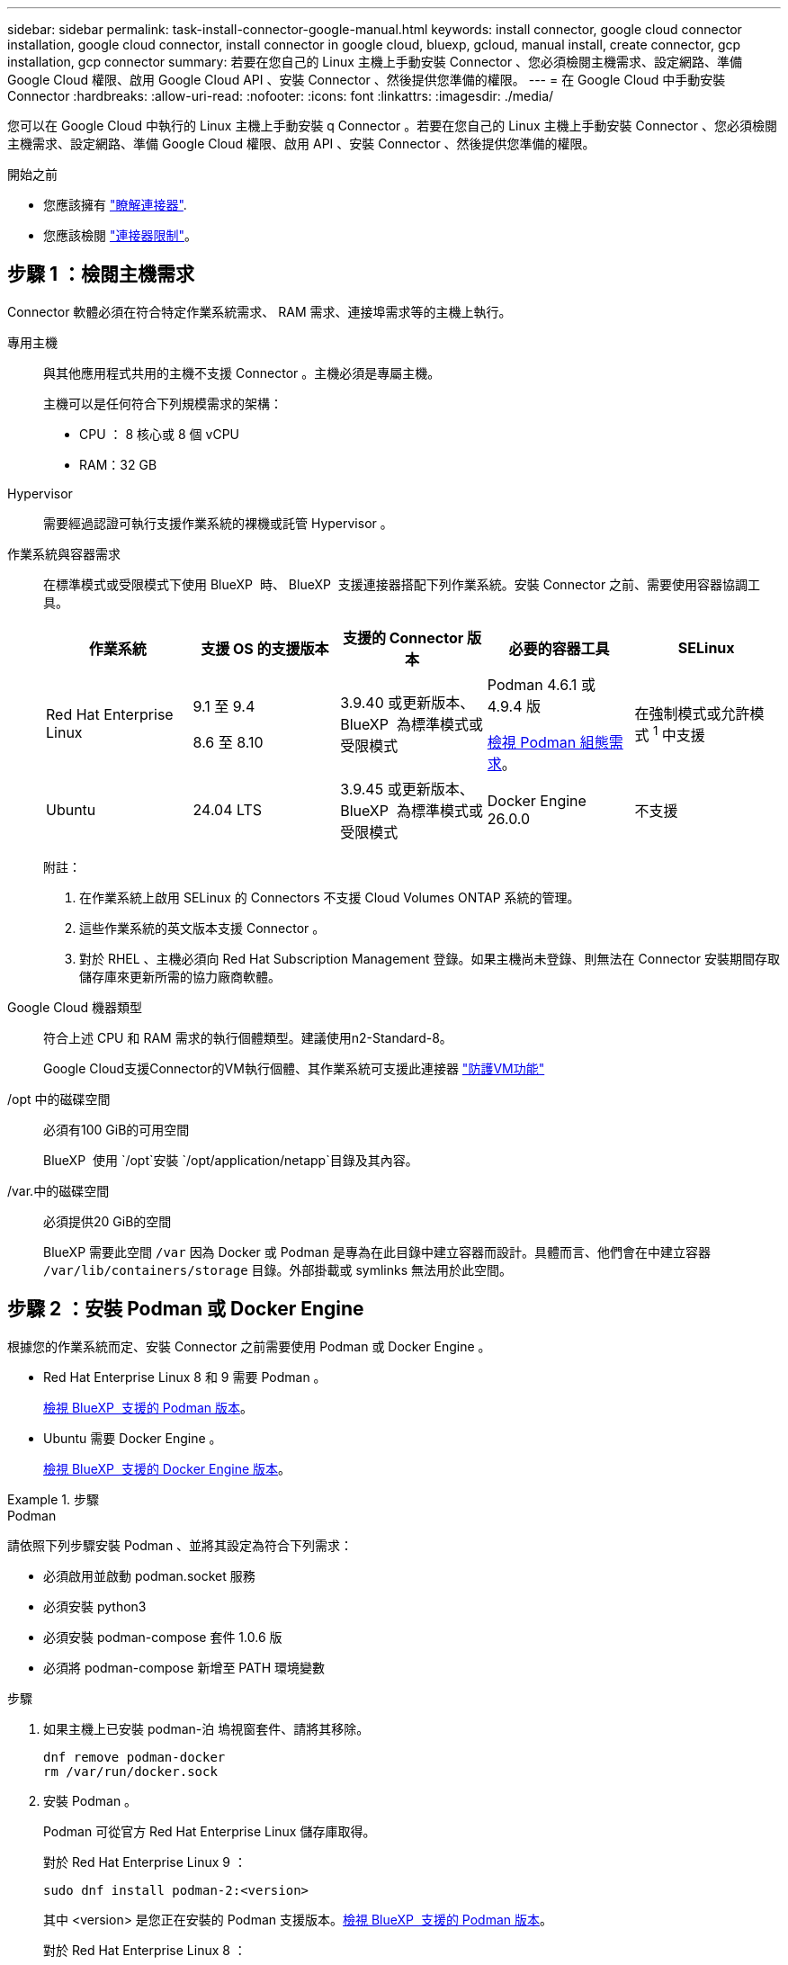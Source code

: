 ---
sidebar: sidebar 
permalink: task-install-connector-google-manual.html 
keywords: install connector, google cloud connector installation, google cloud connector, install connector in google cloud, bluexp, gcloud, manual install, create connector, gcp installation, gcp connector 
summary: 若要在您自己的 Linux 主機上手動安裝 Connector 、您必須檢閱主機需求、設定網路、準備 Google Cloud 權限、啟用 Google Cloud API 、安裝 Connector 、然後提供您準備的權限。 
---
= 在 Google Cloud 中手動安裝 Connector
:hardbreaks:
:allow-uri-read: 
:nofooter: 
:icons: font
:linkattrs: 
:imagesdir: ./media/


[role="lead"]
您可以在 Google Cloud 中執行的 Linux 主機上手動安裝 q Connector 。若要在您自己的 Linux 主機上手動安裝 Connector 、您必須檢閱主機需求、設定網路、準備 Google Cloud 權限、啟用 API 、安裝 Connector 、然後提供您準備的權限。

.開始之前
* 您應該擁有 link:concept-connectors.html["瞭解連接器"].
* 您應該檢閱 link:reference-limitations.html["連接器限制"]。




== 步驟 1 ：檢閱主機需求

Connector 軟體必須在符合特定作業系統需求、 RAM 需求、連接埠需求等的主機上執行。

專用主機:: 與其他應用程式共用的主機不支援 Connector 。主機必須是專屬主機。
+
--
主機可以是任何符合下列規模需求的架構：

* CPU ： 8 核心或 8 個 vCPU
* RAM：32 GB


--
Hypervisor:: 需要經過認證可執行支援作業系統的裸機或託管 Hypervisor 。
[[podman-versions]] 作業系統與容器需求:: 在標準模式或受限模式下使用 BlueXP  時、 BlueXP  支援連接器搭配下列作業系統。安裝 Connector 之前、需要使用容器協調工具。
+
--
[cols="2a,2a,2a,2a,2a"]
|===
| 作業系統 | 支援 OS 的支援版本 | 支援的 Connector 版本 | 必要的容器工具 | SELinux 


 a| 
Red Hat Enterprise Linux
 a| 
9.1 至 9.4

8.6 至 8.10
 a| 
3.9.40 或更新版本、 BlueXP  為標準模式或受限模式
 a| 
Podman 4.6.1 或 4.9.4 版

<<podman-configuration,檢視 Podman 組態需求>>。
 a| 
在強制模式或允許模式 ^1^ 中支援



 a| 
Ubuntu
 a| 
24.04 LTS
 a| 
3.9.45 或更新版本、 BlueXP  為標準模式或受限模式
 a| 
Docker Engine 26.0.0
 a| 
不支援



 a| 
22.04 LTS
 a| 
3.9.29 或更新版本
 a| 
Docker Engine 23.0.6 至 26.0.0

26.0.0 支援 _new_ Connector 3.9.44 或更新版本的安裝

27.0.0 和 28.0.0 支援 _new_ Connector 3.9.52 或更新版本的安裝
 a| 
不支援

|===
附註：

. 在作業系統上啟用 SELinux 的 Connectors 不支援 Cloud Volumes ONTAP 系統的管理。
. 這些作業系統的英文版本支援 Connector 。
. 對於 RHEL 、主機必須向 Red Hat Subscription Management 登錄。如果主機尚未登錄、則無法在 Connector 安裝期間存取儲存庫來更新所需的協力廠商軟體。


--
Google Cloud 機器類型:: 符合上述 CPU 和 RAM 需求的執行個體類型。建議使用n2-Standard-8。
+
--
Google Cloud支援Connector的VM執行個體、其作業系統可支援此連接器 https://cloud.google.com/compute/shielded-vm/docs/shielded-vm["防護VM功能"^]

--
/opt 中的磁碟空間:: 必須有100 GiB的可用空間
+
--
BlueXP  使用 `/opt`安裝 `/opt/application/netapp`目錄及其內容。

--
/var.中的磁碟空間:: 必須提供20 GiB的空間
+
--
BlueXP 需要此空間 `/var` 因為 Docker 或 Podman 是專為在此目錄中建立容器而設計。具體而言、他們會在中建立容器 `/var/lib/containers/storage` 目錄。外部掛載或 symlinks 無法用於此空間。

--




== 步驟 2 ：安裝 Podman 或 Docker Engine

根據您的作業系統而定、安裝 Connector 之前需要使用 Podman 或 Docker Engine 。

* Red Hat Enterprise Linux 8 和 9 需要 Podman 。
+
<<podman-versions,檢視 BlueXP  支援的 Podman 版本>>。

* Ubuntu 需要 Docker Engine 。
+
<<podman-versions,檢視 BlueXP  支援的 Docker Engine 版本>>。



.步驟
[role="tabbed-block"]
====
.Podman
--
請依照下列步驟安裝 Podman 、並將其設定為符合下列需求：

* 必須啟用並啟動 podman.socket 服務
* 必須安裝 python3
* 必須安裝 podman-compose 套件 1.0.6 版
* 必須將 podman-compose 新增至 PATH 環境變數


.步驟
. 如果主機上已安裝 podman-泊 塢視窗套件、請將其移除。
+
[source, cli]
----
dnf remove podman-docker
rm /var/run/docker.sock
----
. 安裝 Podman 。
+
Podman 可從官方 Red Hat Enterprise Linux 儲存庫取得。

+
對於 Red Hat Enterprise Linux 9 ：

+
[source, cli]
----
sudo dnf install podman-2:<version>
----
+
其中 <version> 是您正在安裝的 Podman 支援版本。<<podman-versions,檢視 BlueXP  支援的 Podman 版本>>。

+
對於 Red Hat Enterprise Linux 8 ：

+
[source, cli]
----
sudo dnf install podman-3:<version>
----
+
其中 <version> 是您正在安裝的 Podman 支援版本。<<podman-versions,檢視 BlueXP  支援的 Podman 版本>>。

. 啟用並啟動 podman.socket 服務。
+
[source, cli]
----
sudo systemctl enable --now podman.socket
----
. 安裝 python3 。
+
[source, cli]
----
sudo dnf install python3
----
. 如果您的系統上尚未提供 EPEL 儲存庫套件、請加以安裝。
+
這是必要步驟、因為 podman-compose 可從 Enterprise Linux （ EPEL ）儲存庫取得。

+
對於 Red Hat Enterprise Linux 9 ：

+
[source, cli]
----
sudo dnf install https://dl.fedoraproject.org/pub/epel/epel-release-latest-9.noarch.rpm
----
+
對於 Red Hat Enterprise Linux 8 ：

+
[source, cli]
----
sudo dnf install https://dl.fedoraproject.org/pub/epel/epel-release-latest-8.noarch.rpm
----
. 安裝 podman-compose 套件 1.0.6 。
+
[source, cli]
----
sudo dnf install podman-compose-1.0.6
----
+

NOTE: 使用 `dnf install` 命令符合將 podman-compose 新增至 PATH 環境變數的需求。安裝命令會將 podman-compose 新增至已包含在中的 /usr/bin `secure_path` 主機上的選項。



--
.Docker引擎
--
請遵循 Docker 的文件來安裝 Docker Engine 。

.步驟
. https://docs.docker.com/engine/install/["檢視 Docker 的安裝指示"^]
+
請務必依照步驟安裝 Docker Engine 的特定版本。安裝最新版本將會安裝 BlueXP 不支援的 Docker 版本。

. 確認 Docker 已啟用且正在執行。
+
[source, cli]
----
sudo systemctl enable docker && sudo systemctl start docker
----


--
====


== 步驟 3 ：設定網路

設定您的網路、讓 Connector 能夠管理混合雲環境中的資源和程序。例如、您需要確保目標網路可以使用連線、而且可以使用輸出網際網路存取。

連線至目標網路:: Connector 需要網路連線、才能連線到您計畫建立和管理工作環境的位置。例如、您計畫在內部部署環境中建立 Cloud Volumes ONTAP 系統或儲存系統的網路。


傳出網際網路存取:: 您部署 Connector 的網路位置必須具有傳出網際網路連線、才能連絡特定端點。


使用 BlueXP  網路型主控台時、從電腦連絡的端點:: 從網頁瀏覽器存取 BlueXP  主控台的電腦必須能夠連絡多個端點。您需要使用 BlueXP  主控台來設定連接器、並用於 BlueXP  的日常使用。
+
--
link:reference-networking-saas-console.html["為 BlueXP  主控台準備網路"]。

--


手動安裝期間聯絡的端點:: 當您在自己的 Linux 主機上手動安裝 Connector 時、 Connector 的安裝程式需要在安裝過程中存取下列 URL ：
+
--
* \https://mysupport.netapp.com
* https://signin.b2c 。 NetApp ． com （此端點為 https://mysupport ． NetApp ． com 的 CNAME URL ）
* \https://cloudmanager.cloud.netapp.com/tenancy
* \https://stream.cloudmanager.cloud.netapp.com
* \https://production-artifacts.cloudmanager.cloud.netapp.com
* 若要取得映像，安裝程式需要存取這兩組端點之一：
+
** 選項 1 （建議）：
+
*** \https://bluexpinfraprod.eastus2.data.azurecr.io
*** \https://bluexpinfraprod.azurecr.io


** 選項 2 ：
+
*** \https://*.blob.core.windows.net
*** \https://cloudmanagerinfraprod.azurecr.io




+
建議使用選項 1 中列出的端點，因為它們更安全。建議您設定防火牆，以允許選項 1 中列出的端點，同時禁止選項 2 中列出的端點。請注意下列關於這些端點的資訊：

+
** 從 3.9.47 版本的 Connector 開始，支援選項 1 中列出的端點。與先前版本的 Connector 沒有回溯相容性。
** Connector 會先聯絡選項 2 中列出的端點。如果無法存取這些端點， Connector 會自動連絡選項 1 中列出的端點。
** 如果您使用 Connector 搭配 BlueXP  備份與還原或 BlueXP  勒索軟體保護，則不支援選項 1 中的端點。在這種情況下，您可以不允許選項 1 中列出的端點，同時允許選項 2 中列出的端點。




主機可能會在安裝期間嘗試更新作業系統套件。主機可聯絡不同的鏡射站台、以取得這些 OS 套件。

--


已從 Connector 聯絡的端點:: Connector 需要外傳網際網路存取才能連絡下列端點、以便管理公有雲環境中的資源和程序、以進行日常營運。
+
--
請注意、下列端點均為所有的 CNAME 項目。

[cols="2a,1a"]
|===
| 端點 | 目的 


 a| 
\https://www.googleapis.com/compute/v1/
\https://compute.googleapis.com/compute/v1
\https://cloudresourcemanager.googleapis.com/v1/projects
\https://www.googleapis.com/compute/beta
\https://storage.googleapis.com/storage/v1
\https://www.googleapis.com/storage/v1
\https://iam.googleapis.com/v1
\https://cloudkms.googleapis.com/v1
\https://www.googleapis.com/deploymentmanager/v2/projects
 a| 
管理Google Cloud中的資源。



 a| 
\https://support.netapp.com
\https://mysupport.netapp.com
 a| 
以取得授權資訊、並將AutoSupport 資訊傳送給NetApp支援部門。



 a| 
https://\*.api 。 BlueXP  NetApp 。 NetApp 。 com \https://api 。 BlueXP  。 com \https://*.cloudmanager.cloud 。 NetApp 。 com \https://cloudmanager.cloud 。 NetApp 。 com 。 https ： NetApp-cloud-account.auth0.com
 a| 
在BlueXP中提供SaaS功能與服務。



 a| 
在兩組端點之間選擇：

* 選項 1 （建議） ^1^
+
\https://bluexpinfraprod.eastus2.data.azurecr.io \https://bluexpinfraprod.azurecr.io

* 選項2
+
\https://*.blob.core.windows.net \https://cloudmanagerinfraprod.azurecr.io


 a| 
取得 Connector 升級的映像。

|===
^1^ 建議使用選項 1 中列出的端點，因為它們更安全。建議您設定防火牆，以允許選項 1 中列出的端點，同時禁止選項 2 中列出的端點。請注意下列關於這些端點的資訊：

* 從 3.9.47 版本的 Connector 開始，支援選項 1 中列出的端點。與先前版本的 Connector 沒有回溯相容性。
* Connector 會先聯絡選項 2 中列出的端點。如果無法存取這些端點， Connector 會自動連絡選項 1 中列出的端點。
* 如果您使用 Connector 搭配 BlueXP  備份與還原或 BlueXP  勒索軟體保護，則不支援選項 1 中的端點。在這種情況下，您可以不允許選項 1 中列出的端點，同時允許選項 2 中列出的端點。


--


Proxy伺服器:: 如果您的企業需要為所有傳出的網際網路流量部署 Proxy 伺服器、請取得下列關於 HTTP 或 HTTPS Proxy 的資訊。您必須在安裝期間提供此資訊。請注意、 BlueXP 不支援透明 Proxy 伺服器。
+
--
* IP 位址
* 認證資料
* HTTPS憑證


--


連接埠:: 除非您啟動連接器、或使用連接器做為 Proxy 、將 AutoSupport 訊息從 Cloud Volumes ONTAP 傳送至 NetApp 支援、否則不會有傳入的流量傳入連接器。
+
--
* HTTP（80）和HTTPS（443）可存取本機UI、在極少數情況下使用。
* 只有在需要連線至主機進行疑難排解時、才需要SSH（22）。
* 如果您在無法使用輸出網際網路連線的子網路中部署 Cloud Volumes ONTAP 系統、則需要透過連接埠 3128 進行輸入連線。
+
如果 Cloud Volumes ONTAP 系統沒有輸出網際網路連線來傳送 AutoSupport 訊息、 BlueXP 會自動將這些系統設定為使用 Connector 隨附的 Proxy 伺服器。唯一的需求是確保連接器的安全群組允許透過連接埠3128進行傳入連線。部署Connector之後、您需要開啟此連接埠。



--


啟用 NTP:: 如果您打算使用 BlueXP 分類來掃描公司資料來源、則應該在 BlueXP Connector 系統和 BlueXP 分類系統上啟用網路時間傳輸協定（ NTP ）服務、以便在系統之間同步時間。 https://docs.netapp.com/us-en/bluexp-classification/concept-cloud-compliance.html["深入瞭解 BlueXP 分類"^]




== 步驟 4 ：設定 Connector 的權限

需要 Google Cloud 服務帳戶、才能為 Connector 提供 BlueXP 在 Google Cloud 中管理資源所需的權限。建立 Connector 時、您需要將此服務帳戶與 Connector VM 建立關聯。

您有責任在後續版本中新增新權限時、更新自訂角色。如果需要新的權限、這些權限會列在版本資訊中。

.步驟
. 在 Google Cloud 中建立自訂角色：
+
.. 建立包含的內容的 YAML 檔案 link:reference-permissions-gcp.html["Connector 的服務帳戶權限"]。
.. 從 Google Cloud 啟動 Cloud Shell 。
.. 上傳包含必要權限的 YAML 檔案。
.. 使用建立自訂角色 `gcloud iam roles create` 命令。
+
以下範例在專案層級建立名為「 Connector 」的角色：

+
`gcloud iam roles create connector --project=myproject --file=connector.yaml`

+
https://cloud.google.com/iam/docs/creating-custom-roles#iam-custom-roles-create-gcloud["Google Cloud 文件：建立及管理自訂角色"^]



. 在 Google Cloud 中建立服務帳戶、並將角色指派給服務帳戶：
+
.. 從 IAM & Admin 服務中、選取 * 服務帳戶 > 建立服務帳戶 * 。
.. 輸入服務帳戶詳細資料、然後選取 * 建立並繼續 * 。
.. 選取您剛建立的角色。
.. 完成剩餘步驟以建立角色。
+
https://cloud.google.com/iam/docs/creating-managing-service-accounts#creating_a_service_account["Google Cloud 文件：建立服務帳戶"^]



. 如果您計畫在Cloud Volumes ONTAP Connector所在專案的不同專案中部署支援功能、則需要提供Connector的服務帳戶、以便存取這些專案。
+
例如、假設Connector在專案1中、您想在Cloud Volumes ONTAP 專案2中建立一套支援系統。您必須在專案2中授予服務帳戶存取權。

+
.. 從 IAM & Admin 服務中、選取您要建立 Cloud Volumes ONTAP 系統的 Google Cloud 專案。
.. 在「* IAM *」頁面上、選取「*授予存取權*」、並提供所需的詳細資料。
+
*** 輸入Connector服務帳戶的電子郵件。
*** 選取Connector的自訂角色。
*** 選擇*保存*。




+
如需詳細資料、請參閱 https://cloud.google.com/iam/docs/granting-changing-revoking-access#grant-single-role["Google Cloud文件"^]



.結果
已設定Connector VM的服務帳戶。



== 步驟 5 ：設定共用 VPC 權限

如果您使用共享 VPC 將資源部署到服務專案中、則需要準備權限。

此表供參考、當IAM組態完成時、您的環境應反映權限表。

.檢視共享的 VPC 權限
[%collapsible]
====
[cols="10,10,10,18,18,34"]
|===
| 身分識別 | 建立者 | 裝載於 | 服務專案權限 | 主機專案權限 | 目的 


| Google 帳戶以部署 Connector | 自訂 | 服務專案  a| 
link:task-install-connector-google-bluexp-gcloud.html#step-2-set-up-permissions-to-create-the-connector["Connector 部署原則"]
 a| 
compute.networkUser
| 在服務專案中部署Connector 


| 連接器服務帳戶 | 自訂 | 服務專案  a| 
link:reference-permissions-gcp.html["Connector 服務帳戶原則"]
| compute.networkUser

部署manager.manager | 在Cloud Volumes ONTAP 服務專案中部署及維護功能與服務 


| 服務帳戶Cloud Volumes ONTAP | 自訂 | 服務專案 | 儲存設備管理

成員：serviceAccount.user的BlueXP服務帳戶 | 不適用 | （選用）用於資料分層和 BlueXP 備份與還原 


| Google API服務代理程式 | Google Cloud | 服務專案  a| 
（預設）編輯器
 a| 
compute.networkUser
| 代表部署與Google Cloud API互動。允許BlueXP使用共享網路。 


| Google Compute Engine預設服務帳戶 | Google Cloud | 服務專案  a| 
（預設）編輯器
 a| 
compute.networkUser
| 代表部署部署部署部署Google Cloud執行個體和運算基礎架構。允許BlueXP使用共享網路。 
|===
附註：

. 只有當您未將防火牆規則傳遞給部署、並選擇讓BlueXP為您建立時、才需要在主機專案中部署manager.manager。如果未指定任何規則、則BlueXP會在主機專案中建立包含VPC0防火牆規則的部署。
. 只有當您未將防火牆規則傳遞至部署、並選擇讓BlueXP為您建立防火牆規則時、才需要使用Firewall.create和firewall.delete。這些權限位於BlueXP帳戶.yaml檔案中。如果您使用共用VPC部署HA配對、這些權限將用於建立VPC1、2和3的防火牆規則。對於所有其他部署、這些權限也會用於建立VPC0的規則。
. 對於資料分層、分層服務帳戶必須在服務帳戶上具有serviceAccount.user角色、而不只是在專案層級。目前、如果您在專案層級指派serviceAccount.user、則當您使用getIAMPolicy查詢服務帳戶時、不會顯示權限。


====


== 步驟 6 ：啟用 Google Cloud API

您必須先啟用數個 Google Cloud API 、才能在 Google Cloud 中部署 Cloud Volumes ONTAP 系統。

.步驟
. 在專案中啟用下列 Google Cloud API ：
+
** Cloud Deployment Manager V2 API
** 雲端記錄 API
** Cloud Resource Manager API
** 運算引擎 API
** 身分識別與存取管理（ IAM ） API
** 雲端金鑰管理服務（ KMS ） API
+
（僅當您打算使用 BlueXP 備份與還原搭配客戶管理的加密金鑰（ CMEK ）時才需要）





https://cloud.google.com/apis/docs/getting-started#enabling_apis["Google Cloud 文件：啟用 API"^]



== 步驟 7 ：安裝 Connector

完成先決條件後、您可以在自己的 Linux 主機上手動安裝軟體。

.開始之前
您應該擁有下列項目：

* 安裝Connector的root權限。
* Proxy伺服器的詳細資料、如果需要Proxy才能從Connector存取網際網路。
+
您可以選擇在安裝後設定Proxy伺服器、但需要重新啟動Connector。

+
請注意、 BlueXP 不支援透明 Proxy 伺服器。

* CA 簽署的憑證（如果 Proxy 伺服器使用 HTTPS 或 Proxy 是攔截 Proxy ）。


.關於這項工作
NetApp 支援網站上提供的安裝程式可能是舊版。安裝後、如果有新版本可用、 Connector 會自動自行更新。

.步驟
. 如果主機上已設定_http或_https或proxy_系統變數、請將其移除：
+
[source, cli]
----
unset http_proxy
unset https_proxy
----
+
如果您未移除這些系統變數、安裝將會失敗。

. 從下載Connector軟體 https://mysupport.netapp.com/site/products/all/details/cloud-manager/downloads-tab["NetApp 支援網站"^]，然後將其複製到 Linux 主機。
+
您應該下載「線上」 Connector 安裝程式、以供您的網路或雲端使用。Connector 有獨立的「離線」安裝程式、但僅支援私有模式部署。

. 指派執行指令碼的權限。
+
[source, cli]
----
chmod +x BlueXP-Connector-Cloud-<version>
----
+
其中、就是您下載的Connector版本<version> 。

. 執行安裝指令碼。
+
[source, cli]
----
 ./BlueXP-Connector-Cloud-<version> --proxy <HTTP or HTTPS proxy server> --cacert <path and file name of a CA-signed certificate>
----
+
-Proxy和--cacert參數是可選的。如果您有 Proxy 伺服器、則需要輸入如圖所示的參數。安裝程式不會提示您提供Proxy的相關資訊。

+
以下是使用兩個選用參數的命令範例：

+
[source, cli]
----
 ./BlueXP-Connector-Cloud-v3.9.40--proxy https://user:password@10.0.0.30:8080/ --cacert /tmp/cacert/certificate.cer
----
+
-Proxy會使用下列其中一種格式、將Connector設定為使用HTTP或HTTPS Proxy伺服器：

+
** \http://address:port
** \http://user-name:password@address:port
** \http://domain-name%92user-name:password@address:port
** \https://address:port
** \https://user-name:password@address:port
** \https://domain-name%92user-name:password@address:port
+
請注意下列事項：

+
*** 使用者可以是本機使用者或網域使用者。
*** 對於網域使用者、您必須使用上方所示的 \ 的 ASCII 碼。
*** BlueXP 不支援包含 @ 字元的使用者名稱或密碼。
*** 如果密碼包含下列任何特殊字元、您必須以反斜線開頭來轉義該特殊字元： & 或 !
+
例如：

+
\http://bxpproxyuser:netapp1\!@address:3128





+
-cacert指定用於連接器與Proxy伺服器之間HTTPS存取的CA簽署憑證。只有當您指定 HTTPS Proxy 伺服器或 Proxy 是攔截 Proxy 時、才需要此參數。

. 等待安裝完成。
+
安裝結束時、如果您指定Proxy伺服器、Connector服務（occm）會重新啟動兩次。

. 從連線至 Connector 虛擬機器的主機開啟網頁瀏覽器、然後輸入下列 URL ：
+
https://_ipaddress_[]

. 登入後、設定 Connector ：
+
.. 指定要與連接器關聯的 BlueXP  組織。
.. 輸入系統名稱。
.. 在 * 您是在安全的環境中執行？ * 保持停用限制模式。
+
您應該保持停用受限模式、因為這些步驟說明如何在標準模式中使用 BlueXP 。只有當您擁有安全的環境、而且想要中斷此帳戶與 BlueXP 後端服務的連線時、才應啟用受限模式。如果是這樣、 link:task-quick-start-restricted-mode.html["請依照步驟、以受限模式開始使用 BlueXP"]。

.. 選取 * 開始 * 。




.結果
現在已安裝 Connector 、並已與您的 BlueXP  組織一起設定。

如果您在建立 Connector 的同一個 Google Cloud 帳戶中有 Google Cloud Storage 貯體、則 BlueXP 畫布會自動顯示 Google Cloud Storage 工作環境。 https://docs.netapp.com/us-en/bluexp-google-cloud-storage/index.html["瞭解如何從 BlueXP 管理 Google Cloud Storage"^]



== 步驟 8 ：提供 BlueXP 的權限

您必須提供 BlueXP 先前設定的 Google Cloud 權限。提供權限可讓 BlueXP 在 Google Cloud 中管理您的資料和儲存基礎架構。

.步驟
. 前往 Google Cloud 入口網站、將服務帳戶指派給 Connector VM 執行個體。
+
https://cloud.google.com/compute/docs/access/create-enable-service-accounts-for-instances#changeserviceaccountandscopes["Google Cloud 文件：變更執行個體的服務帳戶和存取範圍"^]

. 如果您想要管理其他 Google Cloud 專案中的資源、請將具有 BlueXP 角色的服務帳戶新增至該專案、以授予存取權。您必須針對每個專案重複此步驟。


.結果
BlueXP 現在擁有代表您在 Google Cloud 中執行動作所需的權限。
